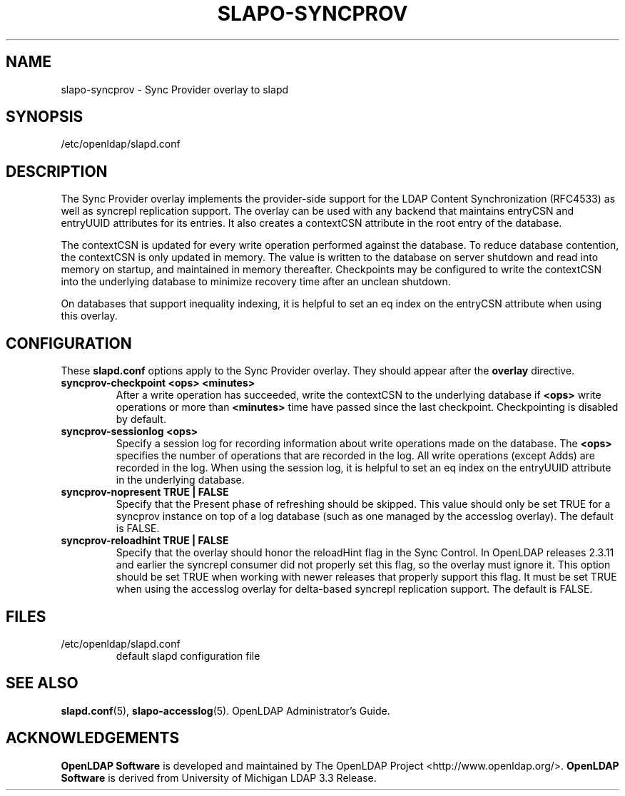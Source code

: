 .TH SLAPO-SYNCPROV 5 "2008/07/16" "OpenLDAP 2.4.11"
.\" Copyright 2004-2008 The OpenLDAP Foundation All Rights Reserved.
.\" Copying restrictions apply.  See COPYRIGHT/LICENSE.
.\" $OpenLDAP: pkg/ldap/doc/man/man5/slapo-syncprov.5,v 1.9.2.4 2008/02/11 23:26:40 kurt Exp $
.SH NAME
slapo-syncprov \- Sync Provider overlay to slapd
.SH SYNOPSIS
/etc/openldap/slapd.conf
.SH DESCRIPTION
The Sync Provider overlay implements the provider-side support for the
LDAP Content Synchronization (RFC4533) as well as syncrepl replication
support.  The overlay
can be used with any backend that maintains entryCSN and entryUUID
attributes for its entries. It also creates a contextCSN attribute in
the root entry of the database.

The contextCSN is updated for every write operation performed against the
database. To reduce database contention, the contextCSN is only updated in
memory. The value is written to the database on server shutdown and read into
memory on startup, and maintained in memory thereafter. Checkpoints may be
configured to write the contextCSN into the underlying database to minimize
recovery time after an unclean shutdown.

On databases that support inequality indexing, it is helpful to set an
eq index on the entryCSN attribute when using this overlay.
.SH CONFIGURATION
These
.B slapd.conf
options apply to the Sync Provider overlay.
They should appear after the
.B overlay
directive.
.TP
.B syncprov-checkpoint <ops> <minutes>
After a write operation has succeeded, write the contextCSN to the underlying
database if
.B <ops>
write operations or more than
.B <minutes>
time have passed
since the last checkpoint. Checkpointing is disabled by default.
.TP
.B syncprov-sessionlog <ops>
Specify a session log for recording information about write operations made
on the database.  The
.B <ops>
specifies the number of operations that are recorded in the log. All write
operations (except Adds) are recorded in the log.
When using the session log, it is helpful to set an eq index on the
entryUUID attribute in the underlying database.
.TP
.B syncprov-nopresent TRUE | FALSE
Specify that the Present phase of refreshing should be skipped. This value
should only be set TRUE for a syncprov instance on top of a log database
(such as one managed by the accesslog overlay).
The default is FALSE.
.TP
.B syncprov-reloadhint TRUE | FALSE
Specify that the overlay should honor the reloadHint flag in the Sync
Control. In OpenLDAP releases 2.3.11 and earlier the syncrepl consumer did
not properly set this flag, so the overlay must ignore it. This option
should be set TRUE when working with newer releases that properly support
this flag. It must be set TRUE when using the accesslog overlay for
delta-based syncrepl replication support.  The default is FALSE.
.SH FILES
.TP
/etc/openldap/slapd.conf
default slapd configuration file
.SH SEE ALSO
.BR slapd.conf (5),
.BR slapo-accesslog (5).
OpenLDAP Administrator's Guide.
.SH ACKNOWLEDGEMENTS
.\" Shared Project Acknowledgement Text
.B "OpenLDAP Software"
is developed and maintained by The OpenLDAP Project <http://www.openldap.org/>.
.B "OpenLDAP Software"
is derived from University of Michigan LDAP 3.3 Release.  
